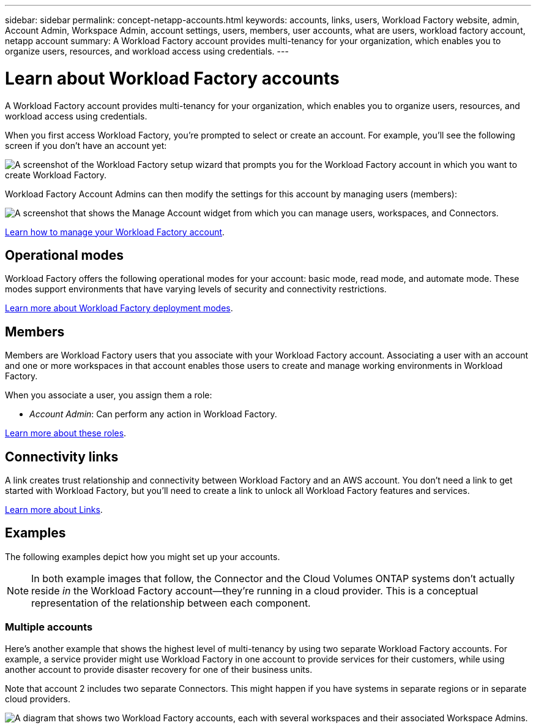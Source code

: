 ---
sidebar: sidebar
permalink: concept-netapp-accounts.html
keywords: accounts, links, users, Workload Factory website, admin, Account Admin, Workspace Admin, account settings, users, members, user accounts, what are users, workload factory account, netapp account
summary: A Workload Factory account provides multi-tenancy for your organization, which enables you to organize users, resources, and workload access using credentials.
---

= Learn about Workload Factory accounts
:hardbreaks:
:nofooter:
:icons: font
:linkattrs:
:imagesdir: ./media/

[.lead]
A Workload Factory account provides multi-tenancy for your organization, which enables you to organize users, resources, and workload access using credentials.

When you first access Workload Factory, you're prompted to select or create an account. For example, you'll see the following screen if you don't have an account yet:

image:screenshot-account-selection.png[A screenshot of the Workload Factory setup wizard that prompts you for the Workload Factory account in which you want to create Workload Factory.]

Workload Factory Account Admins can then modify the settings for this account by managing users (members):

image:screenshot-account-settings.png["A screenshot that shows the Manage Account widget from which you can manage users, workspaces, and Connectors."]

link:task-managing-netapp-accounts.html[Learn how to manage your Workload Factory account].

== Operational modes

Workload Factory offers the following operational modes for your account: basic mode, read mode, and automate mode. These modes support environments that have varying levels of security and connectivity restrictions.

link:concept-modes.html[Learn more about Workload Factory deployment modes].

== Members

Members are Workload Factory users that you associate with your Workload Factory account. Associating a user with an account and one or more workspaces in that account enables those users to create and manage working environments in Workload Factory.

When you associate a user, you assign them a role:

* _Account Admin_: Can perform any action in Workload Factory.

link:reference-user-roles.html[Learn more about these roles].

== Connectivity links

A link creates trust relationship and connectivity between Workload Factory and an AWS account. You don't need a link to get started with Workload Factory, but you'll need to create a link to unlock all Workload Factory features and services. 

link:concept-links.html[Learn more about Links].

== Examples

The following examples depict how you might set up your accounts.

NOTE: In both example images that follow, the Connector and the Cloud Volumes ONTAP systems don't actually reside _in_ the Workload Factory account--they're running in a cloud provider. This is a conceptual representation of the relationship between each component.

=== Multiple accounts

Here's another example that shows the highest level of multi-tenancy by using two separate Workload Factory accounts. For example, a service provider might use Workload Factory in one account to provide services for their customers, while using another account to provide disaster recovery for one of their business units.

Note that account 2 includes two separate Connectors. This might happen if you have systems in separate regions or in separate cloud providers.

image:diagram_cloud_central_accounts_two.png["A diagram that shows two Workload Factory accounts, each with several workspaces and their associated Workspace Admins."]